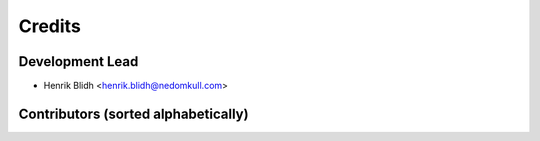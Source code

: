 =======
Credits
=======

Development Lead
----------------

* Henrik Blidh <henrik.blidh@nedomkull.com>

Contributors (sorted alphabetically)
------------------------------------



